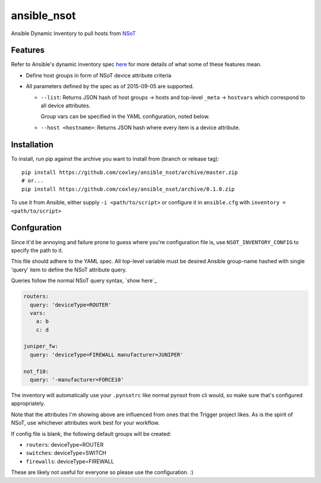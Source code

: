 ansible_nsot
============

.. image:: https://travis-ci.org/coxley/ansible_nsot.svg
    :target: https://travis-ci.org/coxley/ansible_nsot

.. image:: http://www.wtfpl.net/wp-content/uploads/2012/12/wtfpl-badge-2.png
   :target: http://www.wtfpl.net/
   :alt: Do what the fuck you want
   :height: 25px

Ansible Dynamic Inventory to pull hosts from `NSoT`_

.. _NSoT: https://github.com/dropbox/nsot

Features
--------

Refer to Ansible's dynamic inventory spec `here`_ for more details of what some
of these features mean.

.. _here: http://docs.ansible.com/ansible/developing_inventory.html

* Define host groups in form of NSoT device attribute criteria

* All parameters defined by the spec as of 2015-09-05 are supported.

  + ``--list``: Returns JSON hash of host groups -> hosts and top-level
    ``_meta`` -> ``hostvars`` which correspond to all device attributes.

    Group vars can be specified in the YAML configuration, noted below.

  + ``--host <hostname>``: Returns JSON hash where every item is a device
    attribute.

Installation
------------

To install, run pip against the archive you want to install from (branch or
release tag)::

    pip install https://github.com/coxley/ansible_nsot/archive/master.zip
    # or...
    pip install https://github.com/coxley/ansible_nsot/archive/0.1.0.zip

To use it from Ansible, either supply ``-i <path/to/script>`` or configure it
in ``ansible.cfg`` with ``inventory = <path/to/script>``

Confguration
------------

Since it'd be annoying and failure prone to guess where you're configuration
file is, use ``NSOT_INVENTORY_CONFIG`` to specify the path to it.

This file should adhere to the YAML spec. All top-level variable must be
desired Ansible group-name hashed with single 'query' item to define the NSoT
attribute query.

Queries follow the normal NSoT query syntax, `show here`_

.. _shown here: https://github.com/dropbox/pynsot#set-queries

.. code:: yaml

   routers:
     query: 'deviceType=ROUTER'
     vars:
       a: b
       c: d

   juniper_fw:
     query: 'deviceType=FIREWALL manufacturer=JUNIPER'

   not_f10:
     query: '-manufacturer=FORCE10'

The inventory will automatically use your ``.pynsotrc`` like normal pynsot from
cli would, so make sure that's configured appropriately.

Note that the attributes I'm showing above are influenced from ones that the
Trigger project likes. As is the spirit of NSoT, use whichever attributes work
best for your workflow.

If config file is blank, the following default groups will be created:

* ``routers``: deviceType=ROUTER
* ``switches``: deviceType=SWITCH
* ``firewalls``: deviceType=FIREWALL

These are likely not useful for everyone so please use the configuration. :)
